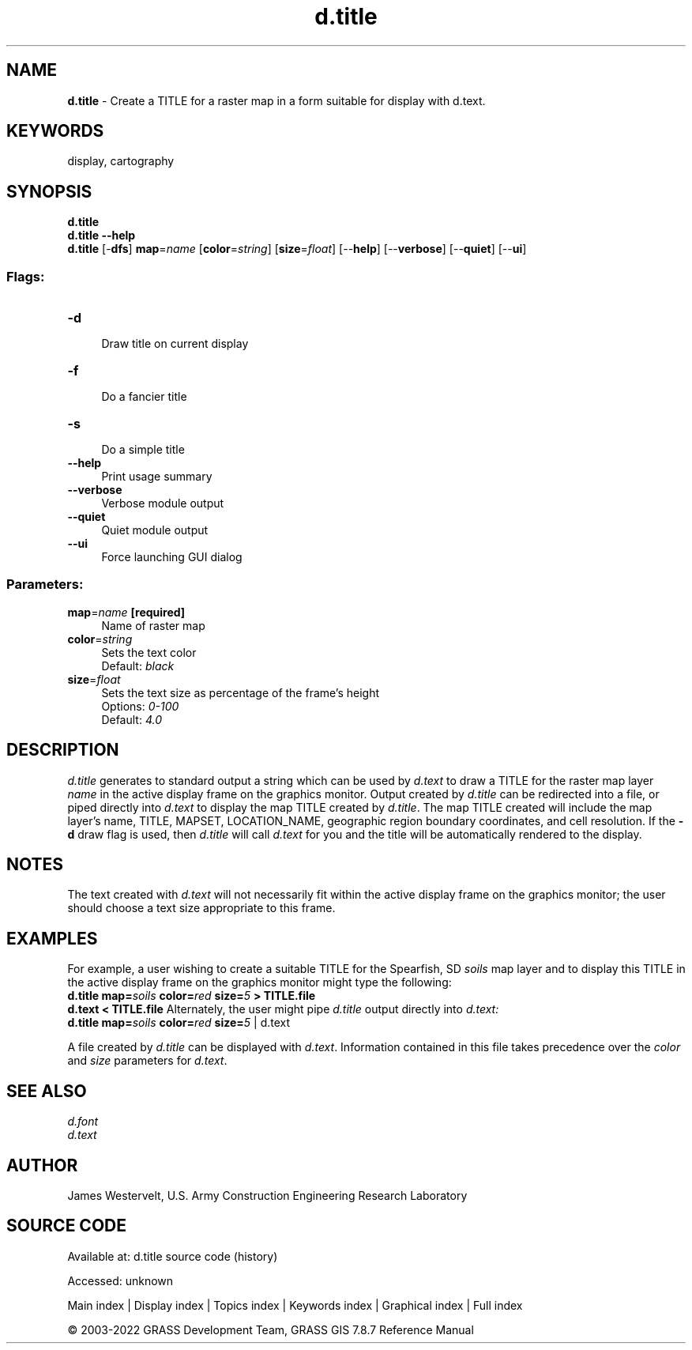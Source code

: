 .TH d.title 1 "" "GRASS 7.8.7" "GRASS GIS User's Manual"
.SH NAME
\fI\fBd.title\fR\fR  \- Create a TITLE for a raster map in a form suitable for display with d.text.
.SH KEYWORDS
display, cartography
.SH SYNOPSIS
\fBd.title\fR
.br
\fBd.title \-\-help\fR
.br
\fBd.title\fR [\-\fBdfs\fR] \fBmap\fR=\fIname\fR  [\fBcolor\fR=\fIstring\fR]   [\fBsize\fR=\fIfloat\fR]   [\-\-\fBhelp\fR]  [\-\-\fBverbose\fR]  [\-\-\fBquiet\fR]  [\-\-\fBui\fR]
.SS Flags:
.IP "\fB\-d\fR" 4m
.br
Draw title on current display
.IP "\fB\-f\fR" 4m
.br
Do a fancier title
.IP "\fB\-s\fR" 4m
.br
Do a simple title
.IP "\fB\-\-help\fR" 4m
.br
Print usage summary
.IP "\fB\-\-verbose\fR" 4m
.br
Verbose module output
.IP "\fB\-\-quiet\fR" 4m
.br
Quiet module output
.IP "\fB\-\-ui\fR" 4m
.br
Force launching GUI dialog
.SS Parameters:
.IP "\fBmap\fR=\fIname\fR \fB[required]\fR" 4m
.br
Name of raster map
.IP "\fBcolor\fR=\fIstring\fR" 4m
.br
Sets the text color
.br
Default: \fIblack\fR
.IP "\fBsize\fR=\fIfloat\fR" 4m
.br
Sets the text size as percentage of the frame\(cqs height
.br
Options: \fI0\-100\fR
.br
Default: \fI4.0\fR
.SH DESCRIPTION
\fId.title\fR generates to standard output a string which can be used by
\fId.text\fR to draw a TITLE for the raster map
layer \fIname\fR in the active display frame on the graphics monitor.
Output created by \fId.title\fR can be redirected into a file, or piped
directly into \fId.text\fR to display the map
TITLE created by \fId.title\fR.  The map TITLE created will include the
map layer\(cqs name, TITLE, MAPSET, LOCATION_NAME, geographic region boundary
coordinates, and cell resolution.
If the \fB\-d\fR draw flag is used, then \fId.title\fR will call
\fId.text\fR for you and the title will be automatically rendered
to the display.
.SH NOTES
The text created with
\fId.text\fR
will not necessarily fit within the
active display frame on the graphics monitor;
the user should choose a text size appropriate to this frame.
.SH EXAMPLES
For example, a user wishing to create a suitable TITLE for the
Spearfish, SD \fIsoils\fR map layer and to display this TITLE in the
active display frame on the graphics monitor might type the following:
.br
\fBd.title map=\fR\fIsoils\fR \fBcolor=\fR\fIred\fR \fBsize=\fR\fI5\fR \fB> TITLE.file\fR
.br
\fBd.text < TITLE.file\fR
Alternately, the user might pipe \fId.title\fR output directly
into \fId.text:\fR
.br
\fBd.title map=\fR\fIsoils\fR \fBcolor=\fR\fIred\fR \fBsize=\fR\fI5\fR |
d.text
.PP
A file created by \fId.title\fR can be displayed
with \fId.text\fR.
Information contained in this file takes precedence over the
\fIcolor\fR and \fIsize\fR parameters for
\fId.text\fR.
.SH SEE ALSO
\fId.font\fR
.br
\fId.text\fR
.br
.SH AUTHOR
James Westervelt,
U.S. Army Construction Engineering
Research Laboratory
.SH SOURCE CODE
.PP
Available at:
d.title source code
(history)
.PP
Accessed: unknown
.PP
Main index |
Display index |
Topics index |
Keywords index |
Graphical index |
Full index
.PP
© 2003\-2022
GRASS Development Team,
GRASS GIS 7.8.7 Reference Manual
